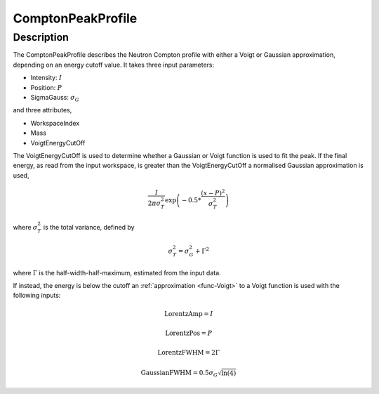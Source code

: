 .. _func-ComptonPeakProfile:

===================
ComptonPeakProfile
===================

.. index:: ComptonPeakProfile

Description
-----------

The ComptonPeakProfile describes the Neutron Compton profile with either a Voigt or Gaussian approximation,
depending on an energy cutoff value. It takes three input parameters:

-  Intensity: :math:`I`
-  Position: :math:`P`
-  SigmaGauss: :math:`\sigma_G`

and three attributes,

-  WorkspaceIndex
-  Mass
-  VoigtEnergyCutOff

The VoigtEnergyCutOff is used to determine whether a Gaussian or Voigt function is used to fit the peak. If
the final energy, as read from the input workspace, is greater than the VoigtEnergyCutOff a normalised Gaussian approximation is used,

.. math:: \frac{I}{2\pi \sigma_T^2}\exp \left( -0.5*\frac{(x-P)^2}{\sigma_T^2} \right)

where :math:`\sigma_T^2` is the total variance, defined by

.. math:: \sigma_T^2 = \sigma_G^2 + \Gamma^2

where :math:`\Gamma` is the half-width-half-maximum, estimated from the input data.

If instead, the energy is below the cutoff an :ref:`approximation <func-Voigt>` to a Voigt function is used with the following inputs:

.. math:: \text{LorentzAmp} = I
.. math:: \text{LorentzPos} = P
.. math:: \text{LorentzFWHM} = 2\Gamma
.. math:: \text{GaussianFWHM}= 0.5 \sigma_G \sqrt{\ln(4)}


.. attributes::

.. properties::

.. categories::

.. sourcelink::
